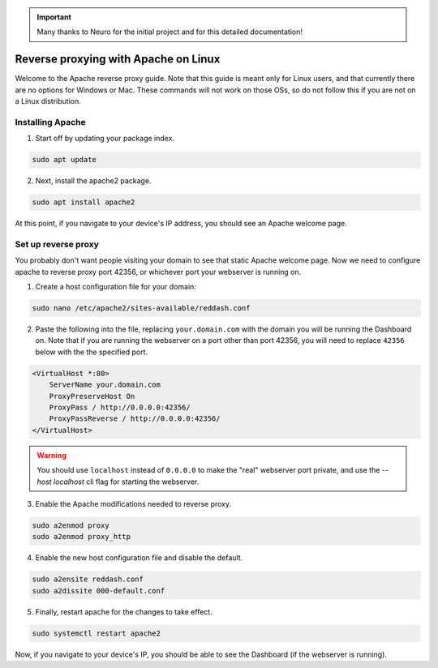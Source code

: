 .. important::

    Many thanks to Neuro for the initial project and for this detailed documentation!

Reverse proxying with Apache on Linux
=====================================

Welcome to the Apache reverse proxy guide. Note that this guide is meant only for Linux users, and that currently there are no options for Windows or Mac. These commands will not work on those OSs, so do not follow this if you are not on a Linux distribution.

Installing Apache
-----------------

1. Start off by updating your package index.

.. code-block:: none

    sudo apt update

2. Next, install the apache2 package.

.. code-block:: none

    sudo apt install apache2

At this point, if you navigate to your device's IP address, you should see an Apache welcome page.

Set up reverse proxy
--------------------

You probably don't want people visiting your domain to see that static Apache welcome page. Now we need to configure apache to reverse proxy port 42356, or whichever port your webserver is running on.

1. Create a host configuration file for your domain:

.. code-block:: none

    sudo nano /etc/apache2/sites-available/reddash.conf

2. Paste the following into the file, replacing ``your.domain.com`` with the domain you will be running the Dashboard on. Note that if you are running the webserver on a port other than port 42356, you will need to replace ``42356`` below with the the specified port.

.. code-block:: none

    <VirtualHost *:80>
        ServerName your.domain.com
        ProxyPreserveHost On
        ProxyPass / http://0.0.0.0:42356/
        ProxyPassReverse / http://0.0.0.0:42356/
    </VirtualHost>

.. warning::

    You should use ``localhost`` instead of ``0.0.0.0`` to make the "real" webserver port private, and use the `--host localhost` cli flag for starting the webserver.

3. Enable the Apache modifications needed to reverse proxy.

.. code-block:: none

    sudo a2enmod proxy
    sudo a2enmod proxy_http

4. Enable the new host configuration file and disable the default.

.. code-block:: none

    sudo a2ensite reddash.conf
    sudo a2dissite 000-default.conf

5. Finally, restart apache for the changes to take effect.

.. code-block:: none

    sudo systemctl restart apache2

Now, if you navigate to your device's IP, you should be able to see the Dashboard (if the webserver is running).